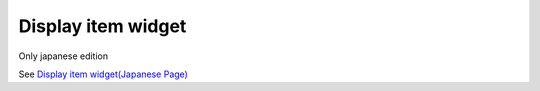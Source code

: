 =====================================================
Display item widget
=====================================================

Only japanese edition

See `Display item widget(Japanese Page) <https://nablarch.github.io/docs/LATEST/doc/development_tools/ui_dev/doc/reference_jsp_widgets/field_label.html>`_


